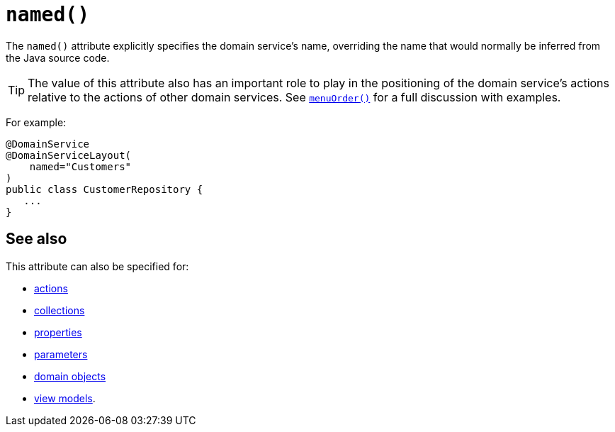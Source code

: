[[_rgant-DomainServiceLayout_named]]
= `named()`
:Notice: Licensed to the Apache Software Foundation (ASF) under one or more contributor license agreements. See the NOTICE file distributed with this work for additional information regarding copyright ownership. The ASF licenses this file to you under the Apache License, Version 2.0 (the "License"); you may not use this file except in compliance with the License. You may obtain a copy of the License at. http://www.apache.org/licenses/LICENSE-2.0 . Unless required by applicable law or agreed to in writing, software distributed under the License is distributed on an "AS IS" BASIS, WITHOUT WARRANTIES OR  CONDITIONS OF ANY KIND, either express or implied. See the License for the specific language governing permissions and limitations under the License.
:_basedir: ../../
:_imagesdir: images/


The `named()` attribute explicitly specifies the domain service's name, overriding the name that would normally be inferred from the Java source code.



[TIP]
====
The value of this attribute also has an important role to play in the positioning of the domain service's actions relative to the actions of other domain services.  See xref:../rgant/rgant.adoc#_rgant-DomainServiceLayout_menuOrder[`menuOrder()`] for a full discussion with examples.
====

For example:

[source,java]
----
@DomainService
@DomainServiceLayout(
    named="Customers"
)
public class CustomerRepository {
   ...
}
----


== See also

This attribute can also be specified for:

* xref:../rgant/rgant.adoc#_rgant-ActionLayout_named[actions]
* xref:../rgant/rgant.adoc#_rgant-CollectionLayout_named[collections]
* xref:../rgant/rgant.adoc#_rgant-PropertyLayout_named[properties]
* xref:../rgant/rgant.adoc#_rgant-ParameterLayout_named[parameters]
* xref:../rgant/rgant.adoc#_rgant-DomainObjectLayout_named[domain objects]
* xref:../rgant/rgant.adoc#_rgant-ViewModelLayout_named[view models].
